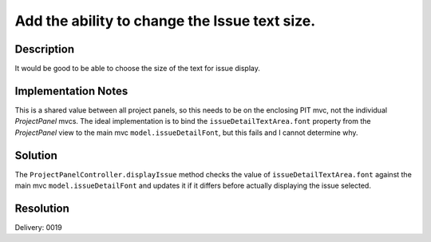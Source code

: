Add the ability to change the Issue text size.
==============================================

Description
-----------

It would be good to be able to choose the size of the text for issue display.

Implementation Notes
--------------------

This is a shared value between all project panels, so this needs to be on the
enclosing PIT mvc, not the individual *ProjectPanel* mvcs. The ideal
implementation is to bind the ``issueDetailTextArea.font`` property from the
*ProjectPanel* view to the main mvc ``model.issueDetailFont``, but this fails
and I cannot determine why. 

Solution
--------

The ``ProjectPanelController.displayIssue`` method checks the value of
``issueDetailTextArea.font`` against the main mvc ``model.issueDetailFont`` and
updates it if it differs before actually displaying the issue selected.

Resolution
----------

Delivery:       0019
